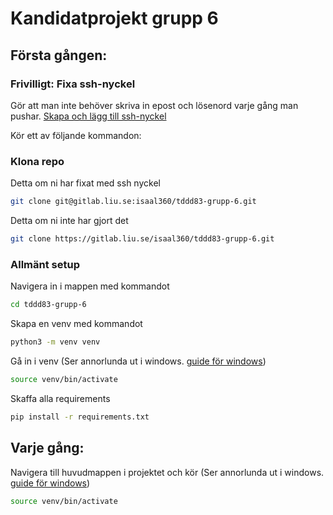 * Kandidatprojekt grupp 6
** Första gången:
*** Frivilligt: Fixa ssh-nyckel
Gör att man inte behöver skriva in epost och lösenord varje gång man pushar.
[[https://gitlab.liu.se/help/ssh/README#generating-a-new-ssh-key-pair][Skapa och lägg till ssh-nyckel]]

Kör ett av följande kommandon:
*** Klona repo
Detta om ni har fixat med ssh nyckel
#+BEGIN_SRC bash
  git clone git@gitlab.liu.se:isaal360/tddd83-grupp-6.git
#+END_SRC

Detta om ni inte har gjort det
#+BEGIN_SRC bash
  git clone https://gitlab.liu.se/isaal360/tddd83-grupp-6.git
#+END_SRC

*** Allmänt setup
Navigera in i mappen med kommandot
#+BEGIN_SRC bash
  cd tddd83-grupp-6
#+END_SRC

Skapa en venv med kommandot

#+BEGIN_SRC bash
  python3 -m venv venv
#+END_SRC

Gå in i venv
(Ser annorlunda ut i windows. [[https://docs.python.org/3/library/venv.html][guide för windows]])
#+BEGIN_SRC bash
  source venv/bin/activate
#+END_SRC

Skaffa alla requirements
#+BEGIN_SRC bash
pip install -r requirements.txt
#+END_SRC

** Varje gång:

Navigera till huvudmappen i projektet och kör
(Ser annorlunda ut i windows. [[https://docs.python.org/3/library/venv.html][guide för windows]])
#+BEGIN_SRC bash
source venv/bin/activate
#+END_SRC
   
